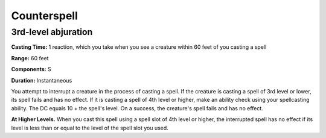 
.. _srd:counterspell:

Counterspell
------------

3rd-level abjuration
^^^^^^^^^^^^^^^^^^^^

**Casting Time:** 1 reaction, which you take when you see a creature within 60 feet of you casting a spell

**Range:** 60 feet

**Components:** S

**Duration:** Instantaneous

You attempt to interrupt a creature in the process of casting a spell.
If the creature is casting a spell of 3rd level or lower, its spell fails and has no effect.
If it is casting a spell of 4th level or higher, make an ability check using your spellcasting ability.
The DC equals 10 + the spell's level. On a success, the creature's spell fails and has no effect.

**At Higher Levels.** When you cast this spell using a spell slot of 4th level or higher,
the interrupted spell has no effect if its level is less than or equal to the level of
the spell slot you used.
